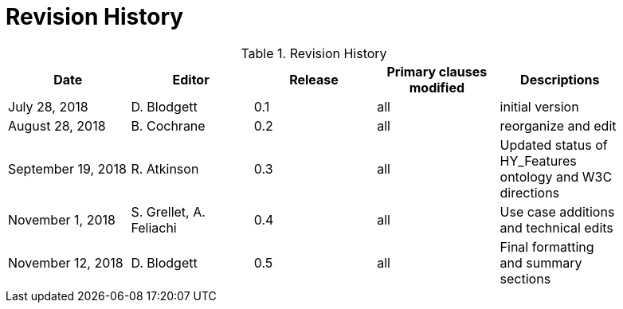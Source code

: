 [appendix]
= Revision History

.Revision History
[width="90%",options="header"]
|====================
|Date |Editor |Release | Primary clauses modified |Descriptions
|July 28, 2018|D. Blodgett |0.1 |all |initial version
|August 28, 2018 |B. Cochrane |0.2 |all |reorganize and edit
|September 19, 2018 |R. Atkinson |0.3 |all |Updated status of HY_Features ontology and W3C directions
|November 1, 2018 |S. Grellet, A. Feliachi |0.4 |all |Use case additions and technical edits
|November 12, 2018 |D. Blodgett |0.5 |all |Final formatting and summary sections
|====================
